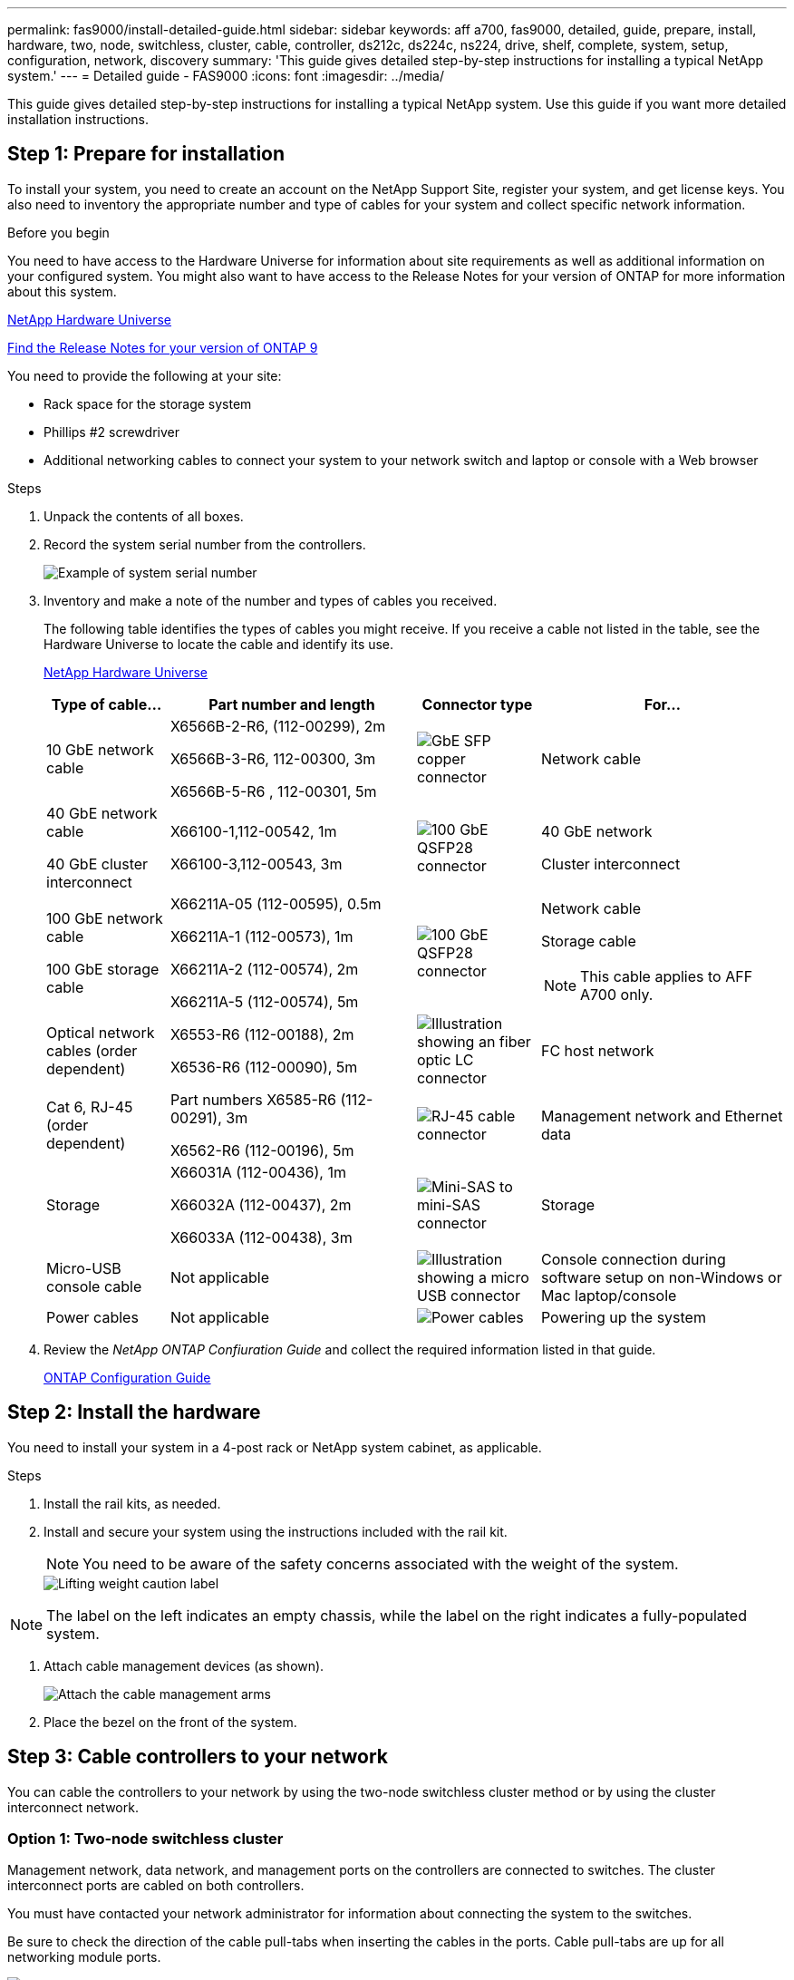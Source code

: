 ---
permalink: fas9000/install-detailed-guide.html
sidebar: sidebar
keywords: aff a700, fas9000, detailed, guide, prepare, install, hardware, two, node, switchless, cluster, cable, controller, ds212c, ds224c, ns224, drive, shelf, complete, system, setup, configuration, network, discovery
summary: 'This guide gives detailed step-by-step instructions for installing a typical NetApp system.'
---
= Detailed guide - FAS9000
:icons: font
:imagesdir: ../media/

[.lead]
This guide gives detailed step-by-step instructions for installing a typical NetApp system. Use this guide if you want more detailed installation instructions.

== Step 1: Prepare for installation

To install your system, you need to create an account on the NetApp Support Site, register your system, and get license keys. You also need to inventory the appropriate number and type of cables for your system and collect specific network information.

.Before you begin

You need to have access to the Hardware Universe for information about site requirements as well as additional information on your configured system. You might also want to have access to the Release Notes for your version of ONTAP for more information about this system.

https://hwu.netapp.com[NetApp Hardware Universe]

http://mysupport.netapp.com/documentation/productlibrary/index.html?productID=62286[Find the Release Notes for your version of ONTAP 9]

You need to provide the following at your site:

* Rack space for the storage system
* Phillips #2 screwdriver
* Additional networking cables to connect your system to your network switch and laptop or console with a Web browser

.Steps
. Unpack the contents of all boxes.
. Record the system serial number from the controllers.
+
image::../media/drw_ssn_label.png[Example of system serial number]

. Inventory and make a note of the number and types of cables you received.
+
The following table identifies the types of cables you might receive. If you receive a cable not listed in the table, see the Hardware Universe to locate the cable and identify its use.
+
https://hwu.netapp.com[NetApp Hardware Universe]
+
[options="header" cols="1,2,1,2"]
|===
| Type of cable...| Part number and length| Connector type| For...
a|
10 GbE network cable
a|
X6566B-2-R6, (112-00299), 2m

X6566B-3-R6, 112-00300, 3m

X6566B-5-R6 , 112-00301, 5m
a|
image:../media/oie_cable_sfp_gbe_copper.png[GbE SFP copper connector]
a|
Network cable
a|
40 GbE network cable

40 GbE cluster interconnect
a|
X66100-1,112-00542, 1m

X66100-3,112-00543, 3m
a|
image:../media/oie_cable100_gbe_qsfp28.png[100 GbE QSFP28 connector]
a|
40 GbE network

Cluster interconnect
a|
100 GbE network cable

100 GbE storage cable
a|
X66211A-05 (112-00595), 0.5m

X66211A-1 (112-00573), 1m

X66211A-2 (112-00574), 2m

X66211A-5 (112-00574), 5m
a|
image:../media/oie_cable100_gbe_qsfp28.png[100 GbE QSFP28 connector]
a|
Network cable

Storage cable

NOTE: This cable applies to AFF A700 only.

a|
Optical network cables (order dependent)
a|
X6553-R6 (112-00188), 2m

X6536-R6 (112-00090), 5m
a|
image:../media/oie_cable_fiber_lc_connector.png[Illustration showing an fiber optic LC connector]
a|
FC host network
a|
Cat 6, RJ-45 (order dependent)
a|
Part numbers X6585-R6 (112-00291), 3m

X6562-R6 (112-00196), 5m
a|
image:../media/oie_cable_rj45.png[RJ-45 cable connector]
a|
Management network and Ethernet data
a|
Storage
a|
X66031A (112-00436), 1m

X66032A (112-00437), 2m

X66033A (112-00438), 3m
a|
image:../media/oie_cable_mini_sas_hd_to_mini_sas_hd.png[Mini-SAS to mini-SAS connector]
a|
Storage
a|
Micro-USB console cable
a|
Not applicable
a|
image:../media/oie_cable_micro_usb.png[Illustration showing a micro USB connector]
a|
Console connection during software setup on non-Windows or Mac laptop/console
a|
Power cables
a|
Not applicable
a|
image:../media/oie_cable_power.png[Power cables]
a|
Powering up the system
|===

. Review the _NetApp ONTAP Confiuration Guide_ and collect the required information listed in that guide.
+
https://library.netapp.com/ecm/ecm_download_file/ECMLP2862613[ONTAP Configuration Guide]

== Step 2: Install the hardware

You need to install your system in a 4-post rack or NetApp system cabinet, as applicable.

.Steps
. Install the rail kits, as needed.
. Install and secure your system using the instructions included with the rail kit.
+
NOTE: You need to be aware of the safety concerns associated with the weight of the system.
+
image::../media/drw_9000_lifting_icon.png[Lifting weight caution label]

NOTE: The label on the left indicates an empty chassis, while the label on the right indicates a fully-populated system.

. Attach cable management devices (as shown).
+
image::../media/drw_9000_cable_management_arms.png[Attach the cable management arms]

. Place the bezel on the front of the system.

== Step 3: Cable controllers to your network

You can cable the controllers to your network by using the two-node switchless cluster method or by using the cluster interconnect network.

=== Option 1: Two-node switchless cluster

Management network, data network, and management ports on the controllers are connected to switches. The cluster interconnect ports are cabled on both controllers.

You must have contacted your network administrator for information about connecting the system to the switches.

Be sure to check the direction of the cable pull-tabs when inserting the cables in the ports. Cable pull-tabs are up for all networking module ports.

image::../media/oie_cable_pull_tab_up.png[Cable connector with pull-tab on top]

NOTE: As you insert the connector, you should feel it click into place; if you do not feel it click, remove it, turn it around and try again.

.Steps
. Use the animation or illustration to complete the cabling between the controllers and to the switches:
+
video::7a55b98a-e8b8-41d5-821f-ac5b0032ead0[panopto, title="Animation - Cable a two-node switchless cluster"]

image::../media/drw_9000_TNSC_composite_cabling.png[Two-node switchless cluster composite cabling diagram]

. Go to <<Step 4: Cable controllers to drive shelves>> for drive shelf cabling instructions.

=== Option 2: Switched cluster

Management network, data network, and management ports on the controllers are connected to switches. The cluster interconnect and HA ports are cabled on to the cluster/HA switch.

You must have contacted your network administrator for information about connecting the system to the switches.

Be sure to check the direction of the cable pull-tabs when inserting the cables in the ports. Cable pull-tabs are up for all networking module ports.

image::../media/oie_cable_pull_tab_up.png[Cable connector with pull-tab on top]

NOTE: As you insert the connector, you should feel it click into place; if you do not feel it click, remove it, turn it around and try again.

.Steps
. Use the animation or illustration to complete the cabling between the controllers and to the switches:
+
video::6381b3f1-4ce5-4805-bd0a-ac5b0032f51d[panopto, title="Animation - Switched cluster cabling"]

image:../media/drw_9000_switched_cluster_cabling.png[Switched cluster composite cabling diagram]

. Go to <<Step 4: Cable controllers to drive shelves>> for drive shelf cabling instructions.

== Step 4: Cable controllers to drive shelves
You can cable your new system to DS212C, DS224C, or NS224 shelves, depending on if it is an AFF or FAS system.

=== Option 1: Cable the controllers to DS212C or DS224C drive shelves

You must cable the shelf-to-shelf connections, and then cable both controllers to the DS212C or DS224C drive shelves.

The cables are inserted into the drive shelf with the pull-tabs facing down, while the other end of the cable is inserted into the controller storage modules with the pull-tabs up.

image::../media/oie_cable_pull_tab_down.png[Cable connector with pull-tab on bottom]

image::../media/oie_cable_pull_tab_up.png[Cable connector with pull-tab on top]

.Steps
. Use the following animations or illustrations to cable your drive shelves to your controllers.
+
NOTE: The examples use DS224C shelves. Cabling is similar with other supported SAS drive shelves.
+
 ** Cabling SAS shelves in FAS9000, AFF A700, and ASA AFF A700, ONTAP 9.7 and earlier:
+
video::a312e09e-df56-47b3-9b5e-ab2300477f67[panopto, title="Animation - Cable SAS storage - ONTAP 9.7 and earlier"]

+
image:../media/SAS_storage_ONTAP_9.7_and_earlier.png[SAS storage cabling for ONTAP 9.7 and earlier]
+
 ** Cabling SAS shelves in FAS9000, AFF A700, and ASA AFF A700, ONTAP 9.8 and later:
+
video::61d23302-9526-4a2b-9335-ac5b0032eafd[panopto, title="Animation - Cable SAS storage - ONTAP 9.8 and later"]
+
image:../media/SAS_storage_ONTAP_9.8_and_later.png[SAS storage cabling for ONTAP 9.8 and later]
+
NOTE: If you have more than one drive shelf stack, see the _Installation and Cabling Guide_ for your drive shelf type.
+
link:../sas3/install-new-system.html[Install and cable shelves for a new system installation - shelves with IOM12 modules]
+
image:../media/Cable_shelves_new_system_IOM12_shelves.png[Storage system cabling with SAS shelves]
+
. Go to <<Step 5: Complete system setup and configuration>> to complete system setup and configuration.

=== Option 2: Cable the controllers to a single NS224 drive shelf in ASA AFF A700 systems running ONTAP 9.8 and later only

You must cable each controller to the NSM modules on the NS224 drive shelf on an AFF A700 or ASA AFF A700 running system ONTAP 9.8 or later.

* This task applies to ASA AFF A700 running ONTAP 9.8 or later only.
* The systems must have at least one X91148A module installed in slots 3 and/or 7 for each controller. The animation or illustrations show this module installed in both slots 3 and 7.
* Be sure to check the illustration arrow for the proper cable connector pull-tab orientation. The cable pull-tab for the storage modules are up, while the pull tabs on the shelves are down.
+
image::../media/oie_cable_pull_tab_up.png[Cable connector with pull-tab on top]
+
image::../media/oie_cable_pull_tab_down.png[Cable connector with pull-tab on bottom]
+
NOTE: As you insert the connector, you should feel it click into place; if you do not feel it click, remove it, turn it around and try again.

.Steps
. Use the following animation or illustrations to cable your controllers with two X91148A storage modules to a single NS224 drive shelf, or use the diagram to cable your controllers with one X91148A storage module to a single NS224 drive shelf.
+
video::6520eb01-87b3-4520-9109-ac5b0032ea4e[panopto, title="Animation - Cable a single NS224 shelf - ONTAP 9.8 and later"]
+
image::../media/drw_ns224_a700_1shelf.png[Cabling an HA pair to a single drive shelf]
+
image::../media/single_NS224_shelf.png[Single shelf cabling]

. Go to <<Step 5: Complete system setup and configuration>> to complete system setup and configuration.

=== Option 3: Cable the controllers to two NS224 drive shelves in ASA AFF A700 systems running ONTAP 9.8 and later only

You must cable each controller to the NSM modules on the NS224 drive shelves on an AFF A700 or ASA AFF A700 running system ONTAP 9.8 or later.

* This task applies to ASA AFF A700 running ONTAP 9.8 or later only.
* The systems must have two X91148A modules, per controller, installed in slots 3 and 7.
* Be sure to check the illustration arrow for the proper cable connector pull-tab orientation. The cable pull-tab for the storage modules are up, while the pull tabs on the shelves are down.
+
image::../media/oie_cable_pull_tab_up.png[Cable connector with pull-tab on top]
+
image::../media/oie_cable_pull_tab_down.png[Cable connector with pull-tab on bottom]
+
NOTE: As you insert the connector, you should feel it click into place; if you do not feel it click, remove it, turn it around and try again.

.Steps
. Use the following animation or illustrations to cable your controllers to two NS224 drive shelves.
+
video::34098e39-73ad-45de-9af7-ac5b0032ea9a[panopto, title="Animation - Cable two NS224 shelves - ONTAP 9.8 and later"]

+
image::../media/drw_ns224_a700_2shelves.png[Cabling an HA pair to two drive shelves]
+
image::../media/two_NS224_shelves.png[Dual shelf cabling]

. Go to <<Step 5: Complete system setup and configuration>> to complete system setup and configuration.

== Step 5: Complete system setup and configuration

You can complete the system setup and configuration using cluster discovery with only a connection to the switch and laptop, or by connecting directly to a controller in the system and then connecting to the management switch.

=== Option 1: Completing system setup and configuration if network discovery is enabled

If you have network discovery enabled on your laptop, you can complete system setup and configuration using automatic cluster discovery.

.Steps
. Use the following animation to set one or more drive shelf IDs:
+
If your system has NS224 drive shelves, the shelves are pre-set to shelf ID 00 and 01. If you want to change the shelf IDs, you must create a tool to insert into the hole where button is located.
+
video::95a29da1-faa3-4ceb-8a0b-ac7600675aa6[panopto, title="Animation - Set SAS or NVMe drive shelf IDs"]


. Plug the power cords into the controller power supplies, and then connect them to power sources on different circuits.
. Turn on the power switches to both nodes.
+
video::bb04eb23-aa0c-4821-a87d-ab2300477f8b[panopto, title="Animation - Turn on the power to the controllers"]

+
NOTE: Initial booting may take up to eight minutes.

. Make sure that your laptop has network discovery enabled.
+
See your laptop's online help for more information.

. Use the following animation to connect your laptop to the Management switch.
+
video::d61f983e-f911-4b76-8b3a-ab1b0066909b[panopto, title="Animation - Connect your laptop to the Management switch"]


. Select an ONTAP icon listed to discover:
+
image::../media/drw_autodiscovery_controler_select.png[Select an ONTAP icon]

 .. Open File Explorer.
 .. Click network in the left pane.
 .. Right click and select refresh.
 .. Double-click either ONTAP icon and accept any certificates displayed on your screen.
+
NOTE: XXXXX is the system serial number for the target node.
+
System Manager opens.

. Use System Manager guided setup to configure your system using the data you collected in the _NetApp ONTAP Configuration Guide_.
+
https://library.netapp.com/ecm/ecm_download_file/ECMLP2862613[ONTAP Configuration Guide]

. Set up your account and download Active IQ Config Advisor:
 .. Log in to your existing account or create an account.
+
https://mysupport.netapp.com/eservice/public/now.do[NetApp Support Registration]

 .. Register your system.
+
https://mysupport.netapp.com/eservice/registerSNoAction.do?moduleName=RegisterMyProduct[NetApp Product Registration]

 .. Download Active IQ Config Advisor.
+
https://mysupport.netapp.com/site/tools/tool-eula/activeiq-configadvisor[NetApp Downloads: Config Advisor]
. Verify the health of your system by running Config Advisor.
. After you have completed the initial configuration, go to the https://www.netapp.com/data-management/oncommand-system-documentation/[ONTAP & ONTAP System Manager Documentation Resources] page for information about configuring additional features in ONTAP.

=== Option 2: Completing system setup and configuration if network discovery is not enabled

If network discovery is not enabled on your laptop, you must complete the configuration and setup using this task.

.Steps
. Cable and configure your laptop or console:
 .. Set the console port on the laptop or console to 115,200 baud with N-8-1.
+
NOTE: See your laptop or console's online help for how to configure the console port.

 .. Connect the console cable to the laptop or console using the console cable that came with your system, and then connect the laptop to the management switch on the management subnet .
+
image::../media/drw_9000_cable_console_switch_controller.png[Console cabling]

 .. Assign a TCP/IP address to the laptop or console, using one that is on the management subnet.
. Use the following animation to set one or more drive shelf IDs:
+
If your system has NS224 drive shelves, the shelves are pre-set to shelf ID 00 and 01. If you want to change the shelf IDs, you must create a tool to insert into the hole where button is located.
+
video::95a29da1-faa3-4ceb-8a0b-ac7600675aa6[panopto, title="Animation - Set SAS or NVMe drive shelf IDs"]

. Plug the power cords into the controller power supplies, and then connect them to power sources on different circuits.
. Turn on the power switches to both nodes.
+
video::bb04eb23-aa0c-4821-a87d-ab2300477f8b[panopto, title="Animation - Turn on the power to the controllers"]

+
NOTE: Initial booting may take up to eight minutes.

. Assign an initial node management IP address to one of the nodes.
+
[options="header" cols="1,3"]
|===
| If the management network has DHCP...| Then...
a|
Configured
a|
Record the IP address assigned to the new controllers.
a|
Not configured
a|

 .. Open a console session using PuTTY, a terminal server, or the equivalent for your environment.
+
NOTE: Check your laptop or console's online help if you do not know how to configure PuTTY.

 .. Enter the management IP address when prompted by the script.

|===

. Using System Manager on your laptop or console, configure your cluster:
 .. Point your browser to the node management IP address.
+
NOTE: The format for the address is +https://x.x.x.x.+

 .. Configure the system using the data you collected in the _NetApp ONTAP Configuration guide_.
+
https://library.netapp.com/ecm/ecm_download_file/ECMLP2862613[ONTAP Configuration Guide]
. Set up your account and download Active IQ Config Advisor:
 .. Log in to your existing account or create an account.
+
https://mysupport.netapp.com/eservice/public/now.do[NetApp Support Registration]

 .. Register your system.
+
https://mysupport.netapp.com/eservice/registerSNoAction.do?moduleName=RegisterMyProduct[NetApp Product Registration]

 .. Download Active IQ Config Advisor.
+
https://mysupport.netapp.com/site/tools/tool-eula/activeiq-configadvisor[NetApp Downloads: Config Advisor]
. Verify the health of your system by running Config Advisor.
. After you have completed the initial configuration, go to the https://www.netapp.com/data-management/oncommand-system-documentation/[ONTAP & ONTAP System Manager Documentation Resources] page for information about configuring additional features in ONTAP.
